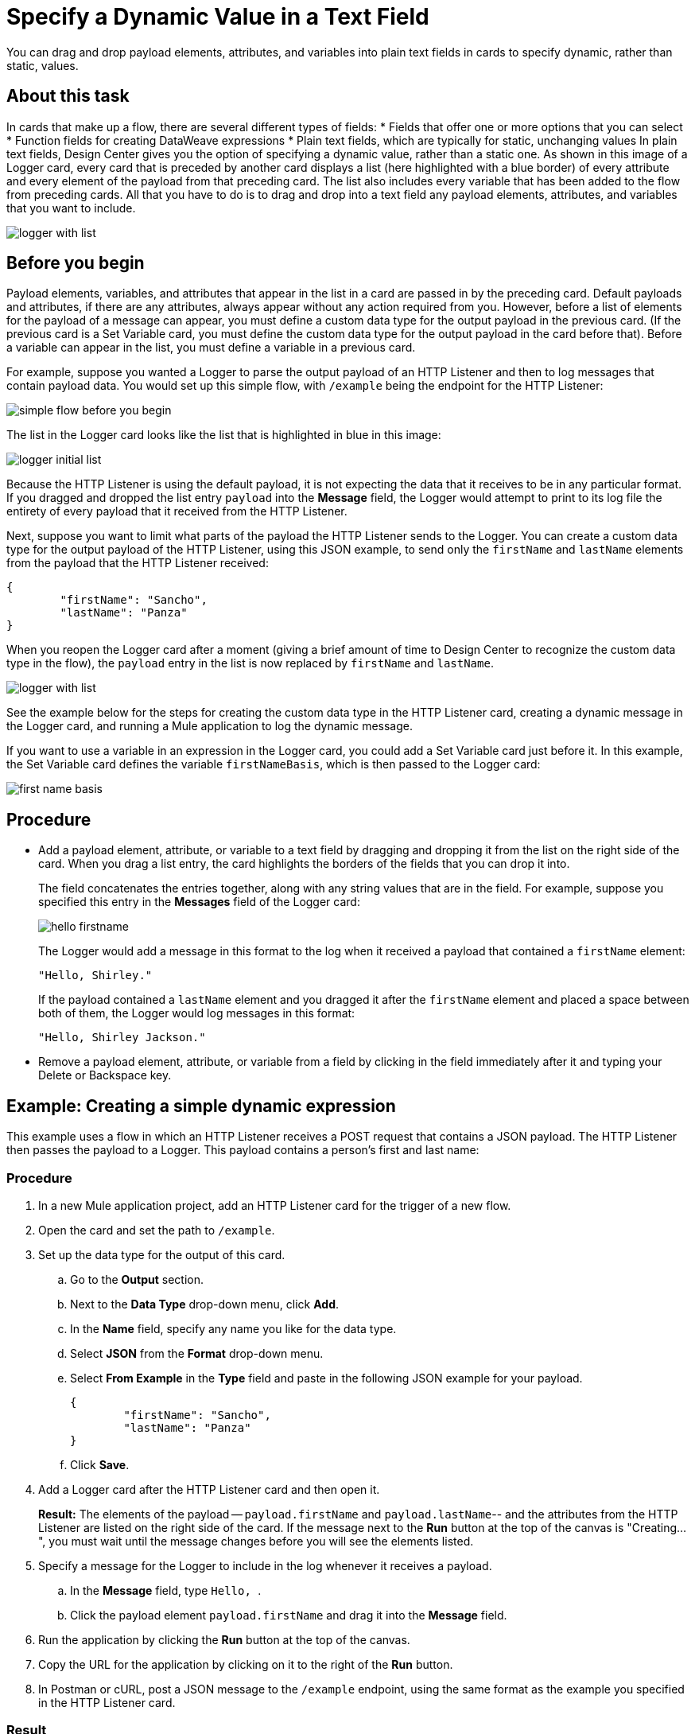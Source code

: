 = Specify a Dynamic Value in a Text Field
:imagesdir: ../assets/images

You can drag and drop payload elements, attributes, and variables into plain text fields in cards to specify dynamic, rather than static, values.

== About this task

In cards that make up a flow, there are several different types of fields:
* Fields that offer one or more options that you can select
* Function fields for creating DataWeave expressions
* Plain text fields, which are typically for static, unchanging values
In plain text fields, Design Center gives you the option of specifying a dynamic value, rather than a static one. As shown in this image of a Logger card, every card that is preceded by another card displays a list (here highlighted with a blue border) of every attribute and every element of the payload from that preceding card. The list also includes every variable that has been added to the flow from preceding cards. All that you have to do is to drag and drop into a text field any payload elements, attributes, and variables that you want to include.

image::logger-with-list.png[]

== Before you begin

Payload elements, variables, and attributes that appear in the list in a card are passed in by the preceding card. Default payloads and attributes, if there are any attributes, always appear without any action required from you. However, before a list of elements for the payload of a message can appear, you must define a custom data type for the output payload in the previous card. (If the previous card is a Set Variable card, you must define the custom data type for the output payload in the card before that). Before a variable can appear in the list, you must define a variable in a previous card.

For example, suppose you wanted a Logger to parse the output payload of an HTTP Listener and then to log messages that contain payload data. You would set up this simple flow, with `/example` being the endpoint for the HTTP Listener:

image::simple-flow-before-you-begin.png[]

The list in the Logger card looks like the list that is highlighted in blue in this image:

image::logger-initial-list.png[]

Because the HTTP Listener is using the default payload, it is not expecting the data that it receives to be in any particular format. If you dragged and dropped the list entry `payload` into the *Message* field, the Logger would attempt to print to its log file the entirety of every payload that it received from the HTTP Listener.

Next, suppose you want to limit what parts of the payload the HTTP Listener sends to the Logger. You can create a custom data type for the output payload of the HTTP Listener, using this JSON example, to send only the `firstName` and `lastName` elements from the payload that the HTTP Listener received:

[source,JSON,linenums]
----
{
	"firstName": "Sancho",
	"lastName": "Panza"
}
----

When you reopen the Logger card after a moment (giving a brief amount of time to Design Center to recognize the custom data type in the flow), the `payload` entry in the list is now replaced by `firstName` and `lastName`.

image::logger-with-list.png[]

See the example below for the steps for creating the custom data type in the HTTP Listener card, creating a dynamic message in the Logger card, and running a Mule application to log the dynamic message.

If you want to use a variable in an expression in the Logger card, you could add a Set Variable card just before it. In this example, the Set Variable card defines the variable `firstNameBasis`, which is then passed to the Logger card:

image::first-name-basis.png[]

== Procedure

* Add a payload element, attribute, or variable to a text field by dragging and dropping it from the list on the right side of the card. When you drag a list entry, the card highlights the borders of the fields that you can drop it into.
+
The field concatenates the entries together, along with any string values that are in the field. For example, suppose you specified this entry in the *Messages* field of the Logger card:
+
image::hello-firstname.png[]
+
The Logger would add a message in this format to the log when it received a payload that contained a `firstName` element:
+
----
"Hello, Shirley."
----
+
If the payload contained a `lastName` element and you dragged it after the `firstName` element and placed a space between both of them, the Logger would log messages in this format:
+
----
"Hello, Shirley Jackson."
----

* Remove a payload element, attribute, or variable from a field by clicking in the field immediately after it and typing your Delete or Backspace key.

== Example: Creating a simple dynamic expression

This example uses a flow in which an HTTP Listener receives a POST request that contains a JSON payload. The HTTP Listener then passes the payload to a Logger. This payload contains a person's first and last name:

=== Procedure

. In a new Mule application project, add an HTTP Listener card for the trigger of a new flow.
. Open the card and set the path to `/example`.
. Set up the data type for the output of this card.
.. Go to the *Output* section.
.. Next to the *Data Type* drop-down menu, click *Add*.
.. In the *Name* field, specify any name you like for the data type.
.. Select *JSON* from the *Format* drop-down menu.
.. Select *From Example* in the *Type* field and paste in the following JSON example for your payload.
+
[source,JSON,linenums]
----
{
	"firstName": "Sancho",
	"lastName": "Panza"
}
----
.. Click *Save*.
. Add a Logger card after the HTTP Listener card and then open it.
+
*Result:* The elements of the payload -- `payload.firstName` and `payload.lastName`-- and the attributes from the HTTP Listener are listed on the right side of the card. If the message next to the *Run* button at the top of the canvas is "Creating...", you must wait until the message changes before you will see the elements listed.
. Specify a message for the Logger to include in the log whenever it receives a payload.
.. In the *Message* field, type ```Hello, ```.
.. Click the payload element `payload.firstName` and drag it into the *Message* field.
. Run the application by clicking the *Run* button at the top of the canvas.
. Copy the URL for the application by clicking on it to the right of the *Run* button.
. In Postman or cURL, post a JSON message to the `/example` endpoint, using the same format as the example you specified in the HTTP Listener card.

=== Result

After you post the message, return to your flow in Design Center, open the log, and look for your message.

=== What to do next

Try adding a Set Variable card after the HTTP Listener card, creating a variable that stores the value of `payload.firstName`, and then changing the message in the Logger to use the variable instead of the payload element. In the Logger card, the variable will appear in the list on the right. You can delete the payload element from the message and then drag in the variable.



== See Also

* xref:function-editor-concept.adoc[Function Editor]
* xref:to-create-and-populate-a-variable.adoc[About Creating Variables]
* xref:mule-runtime::dataweave-selectors.adoc[DataWeave Selectors]
